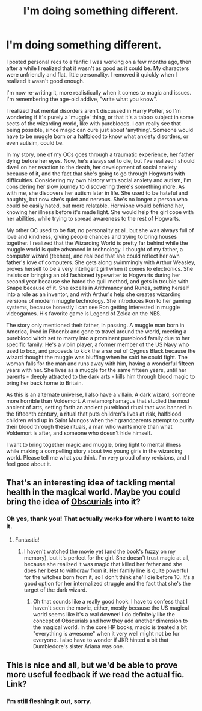 #+TITLE: I'm doing something different.

* I'm doing something different.
:PROPERTIES:
:Score: 7
:DateUnix: 1526060822.0
:DateShort: 2018-May-11
:FlairText: Discussion
:END:
I posted personal recs to a fanfic I was working on a few months ago, then after a while I realized that it wasn't as good as it could be. My characters were unfriendly and flat, little personality. I removed it quickly when I realized it wasn't good enough.

I'm now re-writing it, more realistically when it comes to magic and issues. I'm remembering the age-old addive, "write what you know".

I realized that mental disorders aren't discussed in Harry Potter, so I'm wondering if it's purely a 'muggle' thing, or that it's a taboo subject in some sects of the wizarding world, like with purebloods. I can really see that being possible, since magic can cure just about 'anything'. Someone would have to be muggle born or a halfblood to know what anxiety disorders, or even autisim, could be.

In my story, one of my OCs goes through a traumatic experience, her father dying before her eyes. Now, he's always set to die, but I've realized I should dwell on her reaction to the death, her development of social anxiety because of it, and the fact that she's going to go through Hogwarts with difficulties. Considering my own history with social anxiety and autism, I'm considering her slow journey to discovering there's something more. As with me, she discovers her autism later in life. She used to be hateful and haughty, but now she's quiet and nervous. She's no longer a person who could be easily hated, but more relatable. Hermione would befriend her, knowing her illness before it's made light. She would help the girl cope with her abilities, while trying to spread awareness to the rest of Hogwarts.

My other OC used to be flat, no personality at all, but she was always full of love and kindness, giving people chances and trying to bring houses together. I realized that the Wizarding World is pretty far behind while the muggle world is quite advanced in technology. I thought of my father, a computer wizard (teehee), and realized that she could reflect her own father's love of computers. She gets along swimmingly with Arthur Weasley, proves herself to be a very intelligent girl when it comes to electronics. She insists on bringing an old fashioned typewriter to Hogwarts during her second year because she hated the quill method, and gets in trouble with Snape because of it. She excells in Arithmancy and Runes, setting herself into a role as an inventor, and with Arthur's help she creates wizarding versions of modern muggle technology. She introduces Ron to her gaming systems, because honestly I can see Ron getting interested in muggle videogames. His favorite game is Legend of Zelda on the NES.

The story only mentioned their father, in passing. A muggle man born in America, lived in Phoenix and gone to travel around the world, meeting a pureblood witch set to marry into a prominent pureblood family due to her specific family. He's a violin player, a former member of the US Navy who used to box, and proceeds to kick the arse out of Cygnus Black because the wizard thought the muggle was bluffing when he said he could fight. The woman falls for the man and runs away with him, having a wonderful fifteen years with her. She lives as a muggle for the same fifteen years, until her parents - deeply attracted to the dark arts - kills him through blood magic to bring her back home to Britain.

As this is an alternate universe, I also have a villain. A dark wizard, someone more horrible than Voldemort. A metamorphamagus that studied the most ancient of arts, setting forth an ancient pureblood ritual that was banned in the fifteenth century, a ritual that puts children's lives at risk, halfblood children wind up in Saint Mungos when their grandparents attempt to purify their blood through these rituals, a man who wants more than what Voldemort is after, and someone who doesn't hide himself.

I want to bring together magic and muggle, bring light to mental illness while making a compelling story about two young girls in the wizarding world. Please tell me what you think. I'm very proud of my revisions, and I feel good about it.


** That's an interesting idea of tackling mental health in the magical world. Maybe you could bring the idea of [[http://harrypotter.wikia.com/wiki/Obscurial][Obscurials]] into it?
:PROPERTIES:
:Author: jenorama_CA
:Score: 3
:DateUnix: 1526065466.0
:DateShort: 2018-May-11
:END:

*** Oh yes, thank you! That actually works for where I want to take it.
:PROPERTIES:
:Score: 1
:DateUnix: 1526068467.0
:DateShort: 2018-May-12
:END:

**** Fantastic!
:PROPERTIES:
:Author: jenorama_CA
:Score: 1
:DateUnix: 1526068524.0
:DateShort: 2018-May-12
:END:

***** I haven't watched the movie yet (and the book's fuzzy on my memory), but it's perfect for the girl. She doesn't trust magic at all, because she realized it was magic that killed her father and she does her best to withdraw from it. Her family line is quite powerful for the witches born from it, so I don't think she'll die before 10. It's a good option for her internalized struggle and the fact that she's the target of the dark wizard.
:PROPERTIES:
:Score: 2
:DateUnix: 1526071827.0
:DateShort: 2018-May-12
:END:

****** Oh that sounds like a really good hook. I have to confess that I haven't seen the movie, either, mostly because the US magical world seems like it's a real downer! I do definitely like the concept of Obscurials and how they add another dimension to the magical world. In the core HP books, magic is treated a bit "everything is awesome" when it very well might not be for everyone. I also have to wonder if JKR hinted a bit that Dumbledore's sister Ariana was one.
:PROPERTIES:
:Author: jenorama_CA
:Score: 2
:DateUnix: 1526072222.0
:DateShort: 2018-May-12
:END:


** This is nice and all, but we'd be able to prove more useful feedback if we read the actual fic. Link?
:PROPERTIES:
:Author: midasgoldentouch
:Score: 2
:DateUnix: 1526063907.0
:DateShort: 2018-May-11
:END:

*** I'm still fleshing it out, sorry.
:PROPERTIES:
:Score: 2
:DateUnix: 1526064215.0
:DateShort: 2018-May-11
:END:
